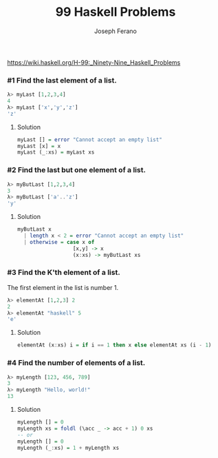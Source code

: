 #+TITLE: 99 Haskell Problems
#+Author: Joseph Ferano

https://wiki.haskell.org/H-99:_Ninety-Nine_Haskell_Problems

*** #1 Find the last element of a list. 

#+begin_src haskell
λ> myLast [1,2,3,4]
4
λ> myLast ['x','y','z']
'z'
#+end_src


**** Solution
#+begin_src haskell
myLast [] = error "Cannot accept an empty list"
myLast [x] = x
myLast (_:xs) = myLast xs
#+end_src

*** #2 Find the last but one element of a list.

#+begin_src haskell
λ> myButLast [1,2,3,4]
3
λ> myButLast ['a'..'z']
'y'
#+end_src


**** Solution
#+begin_src haskell
myButLast x
  | length x < 2 = error "Cannot accept an empty list"
  | otherwise = case x of
                  [x,y] -> x
                  (x:xs) -> myButLast xs
#+end_src


*** #3 Find the K'th element of a list.

The first element in the list is number 1.

#+begin_src haskell
λ> elementAt [1,2,3] 2
2
λ> elementAt "haskell" 5
'e'
#+end_src


**** Solution
#+begin_src haskell
elementAt (x:xs) i = if i == 1 then x else elementAt xs (i - 1)
#+end_src


*** #4 Find the number of elements of a list. 

#+begin_src haskell
λ> myLength [123, 456, 789]
3
λ> myLength "Hello, world!"
13
#+end_src


**** Solution

#+begin_src haskell
myLength [] = 0
myLength xs = foldl (\acc _ -> acc + 1) 0 xs
-- or
myLength [] = 0
myLength (_:xs) = 1 + myLength xs
#+end_src

